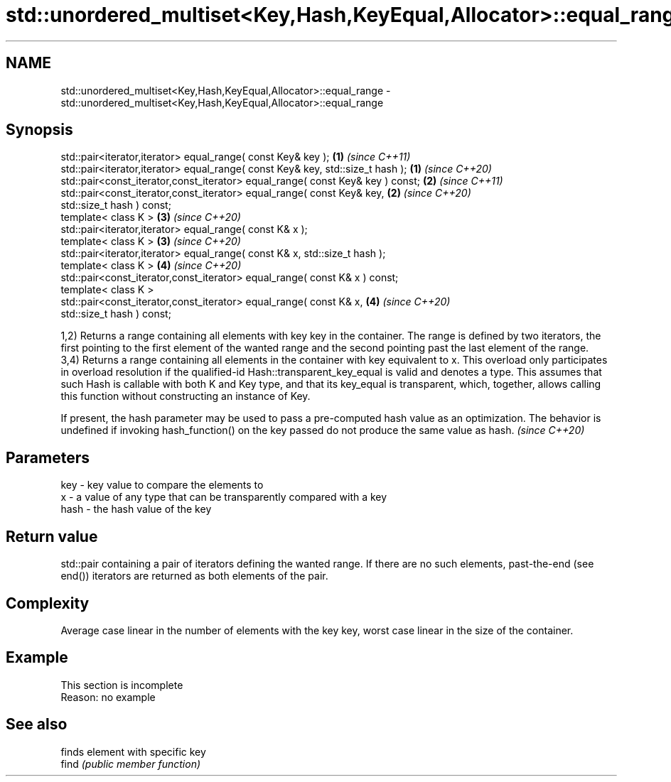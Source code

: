 .TH std::unordered_multiset<Key,Hash,KeyEqual,Allocator>::equal_range 3 "2020.03.24" "http://cppreference.com" "C++ Standard Libary"
.SH NAME
std::unordered_multiset<Key,Hash,KeyEqual,Allocator>::equal_range \- std::unordered_multiset<Key,Hash,KeyEqual,Allocator>::equal_range

.SH Synopsis

  std::pair<iterator,iterator> equal_range( const Key& key );                   \fB(1)\fP \fI(since C++11)\fP
  std::pair<iterator,iterator> equal_range( const Key& key, std::size_t hash ); \fB(1)\fP \fI(since C++20)\fP
  std::pair<const_iterator,const_iterator> equal_range( const Key& key ) const; \fB(2)\fP \fI(since C++11)\fP
  std::pair<const_iterator,const_iterator> equal_range( const Key& key,         \fB(2)\fP \fI(since C++20)\fP
  std::size_t hash ) const;
  template< class K >                                                           \fB(3)\fP \fI(since C++20)\fP
  std::pair<iterator,iterator> equal_range( const K& x );
  template< class K >                                                           \fB(3)\fP \fI(since C++20)\fP
  std::pair<iterator,iterator> equal_range( const K& x, std::size_t hash );
  template< class K >                                                           \fB(4)\fP \fI(since C++20)\fP
  std::pair<const_iterator,const_iterator> equal_range( const K& x ) const;
  template< class K >
  std::pair<const_iterator,const_iterator> equal_range( const K& x,             \fB(4)\fP \fI(since C++20)\fP
  std::size_t hash ) const;

  1,2) Returns a range containing all elements with key key in the container. The range is defined by two iterators, the first pointing to the first element of the wanted range and the second pointing past the last element of the range.
  3,4) Returns a range containing all elements in the container with key equivalent to x. This overload only participates in overload resolution if the qualified-id Hash::transparent_key_equal is valid and denotes a type. This assumes that such Hash is callable with both K and Key type, and that its key_equal is transparent, which, together, allows calling this function without constructing an instance of Key.

  If present, the hash parameter may be used to pass a pre-computed hash value as an optimization. The behavior is undefined if invoking hash_function() on the key passed do not produce the same value as hash. \fI(since C++20)\fP


.SH Parameters


  key  - key value to compare the elements to
  x    - a value of any type that can be transparently compared with a key
  hash - the hash value of the key


.SH Return value

  std::pair containing a pair of iterators defining the wanted range. If there are no such elements, past-the-end (see end()) iterators are returned as both elements of the pair.

.SH Complexity

  Average case linear in the number of elements with the key key, worst case linear in the size of the container.

.SH Example


   This section is incomplete
   Reason: no example


.SH See also


       finds element with specific key
  find \fI(public member function)\fP





